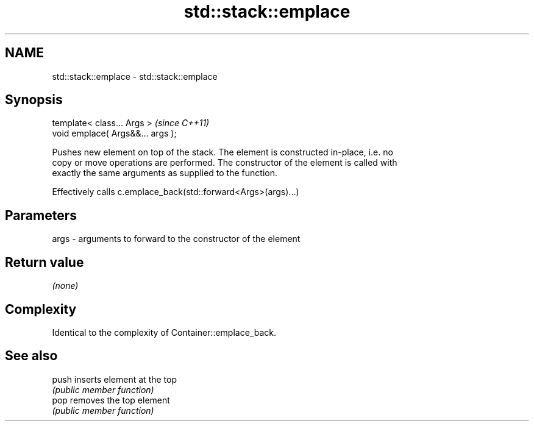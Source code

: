 .TH std::stack::emplace 3 "Nov 25 2015" "2.1 | http://cppreference.com" "C++ Standard Libary"
.SH NAME
std::stack::emplace \- std::stack::emplace

.SH Synopsis
   template< class... Args >        \fI(since C++11)\fP
   void emplace( Args&&... args );

   Pushes new element on top of the stack. The element is constructed in-place, i.e. no
   copy or move operations are performed. The constructor of the element is called with
   exactly the same arguments as supplied to the function.

   Effectively calls c.emplace_back(std::forward<Args>(args)...)

.SH Parameters

   args - arguments to forward to the constructor of the element

.SH Return value

   \fI(none)\fP

.SH Complexity

   Identical to the complexity of Container::emplace_back.

.SH See also

   push inserts element at the top
        \fI(public member function)\fP 
   pop  removes the top element
        \fI(public member function)\fP 
